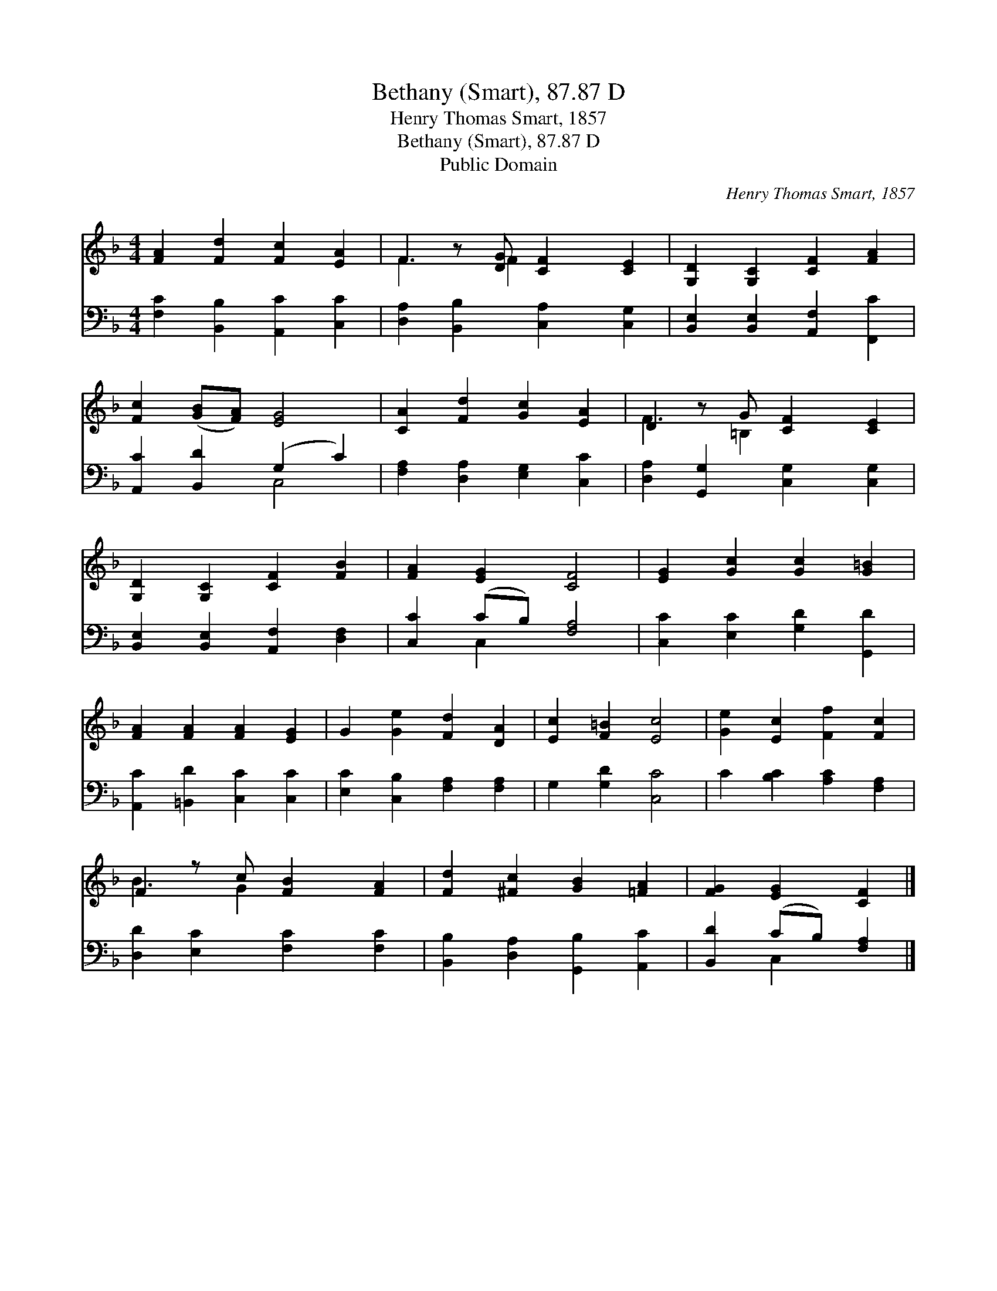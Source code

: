 X:1
T:Bethany (Smart), 87.87 D
T:Henry Thomas Smart, 1857
T:Bethany (Smart), 87.87 D
T:Public Domain
C:Henry Thomas Smart, 1857
Z:Public Domain
%%score ( 1 2 ) ( 3 4 )
L:1/8
M:4/4
K:F
V:1 treble 
V:2 treble 
V:3 bass 
V:4 bass 
V:1
 [FA]2 [Fd]2 [Fc]2 [EA]2 | F2 z [DG] [CF]2 [CE]2 | [G,D]2 [G,C]2 [CF]2 [FA]2 | %3
 [Fc]2 ([GB][FA]) [EG]4 | [CA]2 [Fd]2 [Gc]2 [EA]2 | D2 z G [CF]2 [CE]2 | %6
 [G,D]2 [G,C]2 [CF]2 [FB]2 | [FA]2 [EG]2 [CF]4 | [EG]2 [Gc]2 [Gc]2 [G=B]2 | %9
 [FA]2 [FA]2 [FA]2 [EG]2 | G2 [Ge]2 [Fd]2 [DA]2 | [Ec]2 [F=B]2 [Ec]4 | [Ge]2 [Ec]2 [Ff]2 [Fc]2 | %13
 F2 z c [FB]2 [FA]2 | [Fd]2 [^Fc]2 [GB]2 [=FA]2 | [FG]2 [EG]2 [CF]2 |] %16
V:2
 x8 | F3 F2 x3 | x8 | x8 | x8 | F3 =B,2 x3 | x8 | x8 | x8 | x8 | x8 | x8 | x8 | B3 G2 x3 | x8 | %15
 x6 |] %16
V:3
 [F,C]2 [B,,B,]2 [A,,C]2 [C,C]2 | [D,A,]2 [B,,B,]2 [C,A,]2 [C,G,]2 | %2
 [B,,E,]2 [B,,E,]2 [A,,F,]2 [F,,C]2 | [A,,C]2 [B,,D]2 (G,2 C2) | [F,A,]2 [D,A,]2 [E,G,]2 [C,C]2 | %5
 [D,A,]2 [G,,G,]2 [C,G,]2 [C,G,]2 | [B,,E,]2 [B,,E,]2 [A,,F,]2 [D,F,]2 | [C,C]2 (CB,) [F,A,]4 | %8
 [C,C]2 [E,C]2 [G,D]2 [G,,D]2 | [A,,C]2 [=B,,D]2 [C,C]2 [C,C]2 | [E,C]2 [C,B,]2 [F,A,]2 [F,A,]2 | %11
 G,2 [G,D]2 [C,C]4 | C2 [B,C]2 [A,C]2 [F,A,]2 | [D,D]2 [E,C]2 [F,C]2 [F,C]2 | %14
 [B,,B,]2 [D,A,]2 [G,,B,]2 [A,,C]2 | [B,,D]2 (CB,) [F,A,]2 |] %16
V:4
 x8 | x8 | x8 | x4 C,4 | x8 | x8 | x8 | x2 C,2 x4 | x8 | x8 | x8 | x8 | x8 | x8 | x8 | x2 C,2 x2 |] %16

